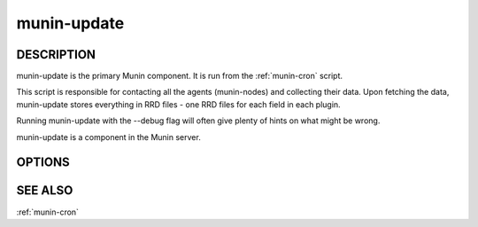 .. _munin-update:

.. program:: munin-update

==============
 munin-update
==============

DESCRIPTION
===========

munin-update is the primary Munin component. It is run from the
:ref:`munin-cron` script.

This script is responsible for contacting all the agents
(munin-nodes) and collecting their data. Upon fetching the data,
munin-update stores everything in RRD files - one RRD files for
each field in each plugin.

Running munin-update with the --debug flag will often give plenty
of hints on what might be wrong.

munin-update is a component in the Munin server.

OPTIONS
=======

.. option:: --config_file <file>

   Use <file> as the configuration file. [/etc/munin/munin.conf]

.. option:: --debug

   If set, log debug messages. Can be negated with --nodebug
   [--nodebug]

.. option:: --fork

   If set, will fork off one process for each host. Can be negated
   with --nofork [--fork]

.. option:: --host <host>

   Limit fetched data to those from <host<gt>. Multiple --host options
   may be supplied. [unset]

.. option:: --service <service>

   Limit fetched data to those of <service>. Multiple --service
   options may be supplied. [unset]

.. option:: --timeout <seconds>

   Set the network timeout to <seconds>. [180]

.. option:: --help

   Print the help message then exit.

.. option:: --version

   Print version information then exit.


SEE ALSO
========

:ref:`munin-cron`

